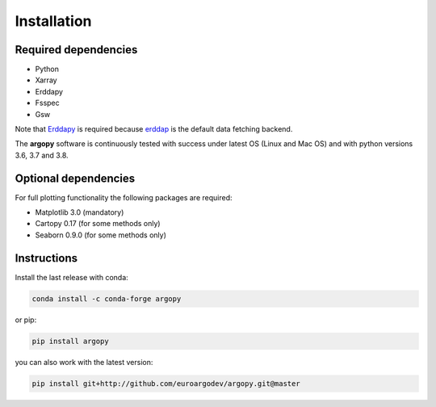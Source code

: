 Installation
============

Required dependencies
^^^^^^^^^^^^^^^^^^^^^

- Python
- Xarray
- Erddapy
- Fsspec
- Gsw

Note that Erddapy_ is required because `erddap <https://coastwatch.pfeg.noaa.gov/erddap/information.html>`_ is the default data fetching backend.

The **argopy** software is continuously tested with success under latest OS (Linux and Mac OS) and with python versions 3.6, 3.7 and 3.8.

Optional dependencies
^^^^^^^^^^^^^^^^^^^^^

For full plotting functionality the following packages are required:

- Matplotlib 3.0 (mandatory)
- Cartopy 0.17 (for some methods only)
- Seaborn 0.9.0 (for some methods only)

Instructions
^^^^^^^^^^^^

Install the last release with conda:

.. code-block:: text

    conda install -c conda-forge argopy

or pip:

.. code-block:: text

    pip install argopy

you can also work with the latest version:

.. code-block:: text

    pip install git+http://github.com/euroargodev/argopy.git@master

.. _Erddapy: https://github.com/ioos/erddapy

